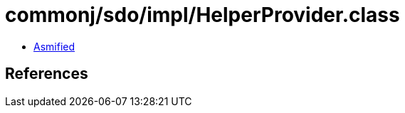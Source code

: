 = commonj/sdo/impl/HelperProvider.class

 - link:HelperProvider-asmified.java[Asmified]

== References

